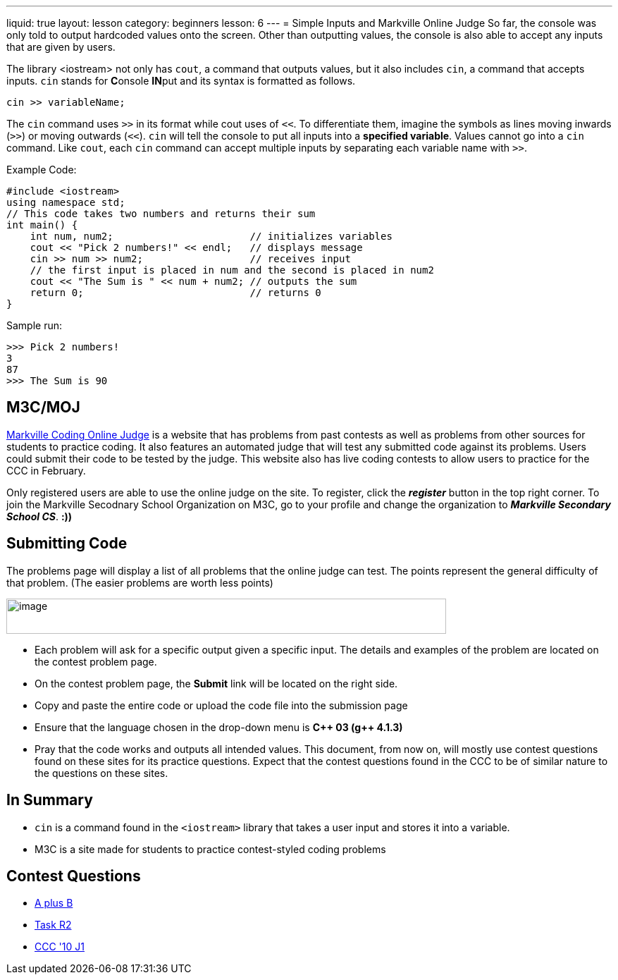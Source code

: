 ---
liquid: true
layout: lesson
category: beginners
lesson: 6
---
= Simple Inputs and Markville Online Judge
So far, the console was only told to output hardcoded values onto the
screen. Other than outputting values, the console is also able to accept
any inputs that are given by users.

The library <iostream> not only has `cout`, a command that outputs
values, but it also includes `cin`, a command that accepts inputs. `cin`
stands for **C**onsole **IN**put and its syntax is formatted as
follows.

[source]
cin >> variableName;

The `cin` command uses `>>` in its format while cout uses of `<<`. To
differentiate them, imagine the symbols as lines moving inwards (`>>`) or
moving outwards (`<<`). `cin` will tell the console to put all inputs into a
*specified variable*. Values cannot go into a `cin` command. Like `cout`,
each `cin` command can accept multiple inputs by separating each variable
name with `>>`.

.Example Code:
[source,role="linenos"]
----
#include <iostream>
using namespace std;
// This code takes two numbers and returns their sum
int main() {
    int num, num2;                       // initializes variables
    cout << "Pick 2 numbers!" << endl;   // displays message
    cin >> num >> num2;                  // receives input
    // the first input is placed in num and the second is placed in num2
    cout << "The Sum is " << num + num2; // outputs the sum
    return 0;                            // returns 0
}
----

.Sample run:
....
>>> Pick 2 numbers!
3
87
>>> The Sum is 90
....

== M3C/MOJ

http://m3cjudge.tk/[Markville Coding Online Judge] is a website that has
problems from past contests as well as problems from other sources for
students to practice coding. It also features an automated judge that will
test any submitted code against its problems. Users could submit their code
to be tested by the judge. This website also has live coding contests to
allow users to practice for the CCC in February.

Only registered users are able to use the online judge on the site. To
register, click the *_register_* button in the top right corner. To join the
Markville Secodnary School Organization on M3C, go to your profile
and change the organization to *_Markville Secondary School CS_*. *:))*

== Submitting Code

The problems page will display a list of all problems that the online
judge can test. The points represent the general difficulty of that
problem. (The easier problems are worth less
points)

[.center.text-center]
image::media/image2.png[image,width=624,height=50]

* Each problem will ask for a specific output given a specific input. The
details and examples of the problem are located on the contest problem
page.
* On the contest problem page, the *Submit* link will be located on the
right side.
* Copy and paste the entire code or upload the code file into the
submission page
* Ensure that the language chosen in the drop-down menu is *{cpp} 03 (g{pp}
4.1.3)*
* Pray that the code works and outputs all intended values.
This document, from now on, will mostly use contest questions found on
these sites for its practice questions. Expect that the contest
questions found in the CCC to be of similar nature to the questions on
these sites.

== In Summary

* `cin` is a command found in the `<iostream>` library that takes a user input
and stores it into a variable.
* M3C is a site made for students to practice contest-styled
coding problems

== Contest Questions

* http://m3cjudge.tk/problem/aplusb[A plus B]
* http://m3cjudge.tk/problem/coci062p1[Task R2]
* http://m3cjudge.tk/problem/ccc10j1[CCC '10 J1]
